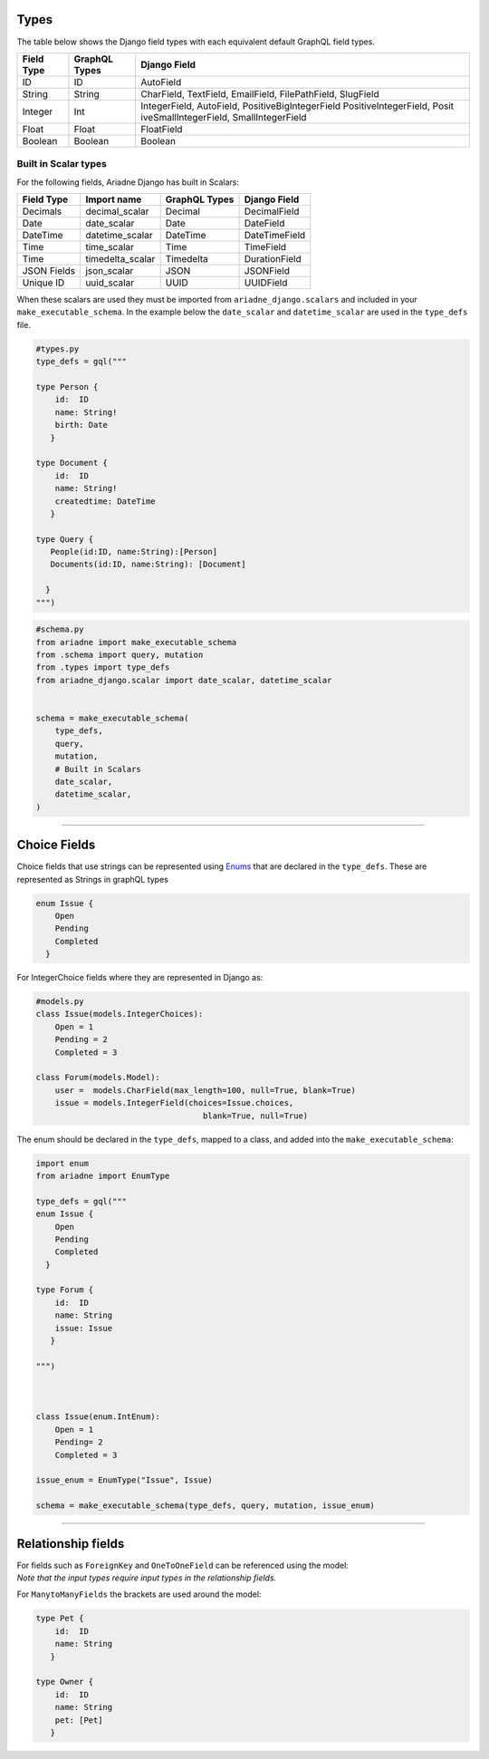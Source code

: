 Types
-----

The table below shows the Django field types with each equivalent
default GraphQL field types.

+-----------------------+-----------------------+------------------------+
| Field Type            | GraphQL Types         | Django Field           |
+=======================+=======================+========================+
| ID                    | ID                    | AutoField              |
+-----------------------+-----------------------+------------------------+
| String                | String                | CharField, TextField,  |
|                       |                       | EmailField,            |
|                       |                       | FilePathField,         |
|                       |                       | SlugField              |
+-----------------------+-----------------------+------------------------+
| Integer               | Int                   | IntegerField,          |
|                       |                       | AutoField,             |
|                       |                       | PositiveBigIntegerField|
|                       |                       | PositiveIntegerField,  |
|                       |                       | Posit                  |
|                       |                       | iveSmallIntegerField,  |
|                       |                       | SmallIntegerField      |
+-----------------------+-----------------------+------------------------+
| Float                 | Float                 | FloatField             |
+-----------------------+-----------------------+------------------------+
| Boolean               | Boolean               | Boolean                |
+-----------------------+-----------------------+------------------------+

Built in Scalar types
~~~~~~~~~~~~~~~~~~~~~

For the following fields, Ariadne Django has built in Scalars:

=========== ================ ============= =============
Field Type  Import name      GraphQL Types Django Field
=========== ================ ============= =============
Decimals    decimal_scalar   Decimal       DecimalField
Date        date_scalar      Date          DateField
DateTime    datetime_scalar  DateTime      DateTimeField
Time        time_scalar      Time          TimeField
Time        timedelta_scalar Timedelta     DurationField
JSON Fields json_scalar      JSON          JSONField
Unique ID   uuid_scalar      UUID          UUIDField
=========== ================ ============= =============

When these scalars are used they must be imported from
``ariadne_django.scalars`` and included in your
``make_executable_schema``. In the example below the ``date_scalar``
and ``datetime_scalar`` are used in the ``type_defs`` file.

.. code:: python

   #types.py
   type_defs = gql("""

   type Person {
       id:  ID
       name: String!
       birth: Date
      }

   type Document {
       id:  ID
       name: String!
       createdtime: DateTime
      }

   type Query {
      People(id:ID, name:String):[Person]
      Documents(id:ID, name:String): [Document]

     }
   """)

.. code:: python

   #schema.py
   from ariadne import make_executable_schema
   from .schema import query, mutation
   from .types import type_defs
   from ariadne_django.scalar import date_scalar, datetime_scalar


   schema = make_executable_schema(
       type_defs,
       query,
       mutation,
       # Built in Scalars
       date_scalar,
       datetime_scalar,
   )


--------------

Choice Fields
-------------

Choice fields that use strings can be represented using
`Enums <https://ariadne.readthedocs.io/en/0.3.0/enums.html>`__ that are declared in the ``type_defs``. These are represented as Strings in graphQL types

.. code:: python

    enum Issue {
        Open
        Pending
        Completed
      }



For IntegerChoice fields where they are represented in Django as:

.. code:: python

    #models.py
    class Issue(models.IntegerChoices):
        Open = 1
        Pending = 2
        Completed = 3

    class Forum(models.Model):
        user =  models.CharField(max_length=100, null=True, blank=True)
        issue = models.IntegerField(choices=Issue.choices,
                                       blank=True, null=True)


The enum should be declared in the ``type_defs``, mapped to a class, and added into the ``make_executable_schema``:

.. code:: python

    import enum
    from ariadne import EnumType

    type_defs = gql("""
    enum Issue {
        Open
        Pending
        Completed
      }

    type Forum {
        id:  ID
        name: String
        issue: Issue
       }

    """)



    class Issue(enum.IntEnum):
        Open = 1
        Pending= 2
        Completed = 3

    issue_enum = EnumType("Issue", Issue)

    schema = make_executable_schema(type_defs, query, mutation, issue_enum)


--------------

Relationship fields
-------------------

| For fields such as ``ForeignKey`` and ``OneToOneField`` can be
  referenced using the model:
| *Note that the input types require input types in the relationship
  fields.*

.. code:: python
   type Author {
       id:  ID
       name: String!
      }

   type Blog {
       id:  ID
       name: String
       author: Author
      }

   input AuthorInput {
       id:  ID
       name: String!
      }

   input BlogInput {
       id:  ID
       name: String
       author: AuthorInput
      }

For ``ManytoManyFields`` the brackets are used around the model:

.. code:: python

   type Pet {
       id:  ID
       name: String
      }

   type Owner {
       id:  ID
       name: String
       pet: [Pet]
      }
